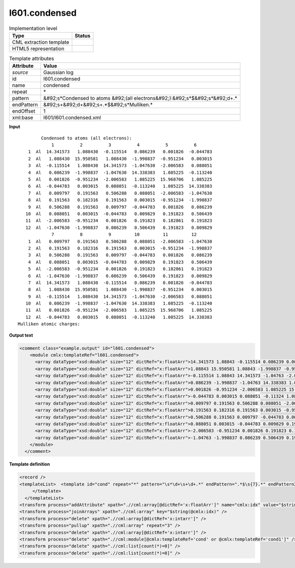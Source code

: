 .. _l601.condensed-d3e15820:

l601.condensed
==============

.. table:: Implementation level

   +----------------------------------------------------------------------------------------------------------------------------+----------------------------------------------------------------------------------------------------------------------------+
   | Type                                                                                                                       | Status                                                                                                                     |
   +============================================================================================================================+============================================================================================================================+
   | CML extraction template                                                                                                    | |image1|                                                                                                                   |
   +----------------------------------------------------------------------------------------------------------------------------+----------------------------------------------------------------------------------------------------------------------------+
   | HTML5 representation                                                                                                       | |image2|                                                                                                                   |
   +----------------------------------------------------------------------------------------------------------------------------+----------------------------------------------------------------------------------------------------------------------------+

.. table:: Template attributes

   +----------------------------------------------------------------------------------------------------------------------------+----------------------------------------------------------------------------------------------------------------------------+
   | Attribute                                                                                                                  | Value                                                                                                                      |
   +============================================================================================================================+============================================================================================================================+
   | *source*                                                                                                                   | Gaussian log                                                                                                               |
   +----------------------------------------------------------------------------------------------------------------------------+----------------------------------------------------------------------------------------------------------------------------+
   | id                                                                                                                         | l601.condensed                                                                                                             |
   +----------------------------------------------------------------------------------------------------------------------------+----------------------------------------------------------------------------------------------------------------------------+
   | name                                                                                                                       | condensed                                                                                                                  |
   +----------------------------------------------------------------------------------------------------------------------------+----------------------------------------------------------------------------------------------------------------------------+
   | repeat                                                                                                                     | \*                                                                                                                         |
   +----------------------------------------------------------------------------------------------------------------------------+----------------------------------------------------------------------------------------------------------------------------+
   | pattern                                                                                                                    | &#92;s*Condensed to atoms &#92;(all electrons&#92;):&#92;s*$&#92;s*&#92;d+.\*                                              |
   +----------------------------------------------------------------------------------------------------------------------------+----------------------------------------------------------------------------------------------------------------------------+
   | endPattern                                                                                                                 | &#92;s+&#92;d+&#92;s+.*$&#92;s*Mulliken.\*                                                                                 |
   +----------------------------------------------------------------------------------------------------------------------------+----------------------------------------------------------------------------------------------------------------------------+
   | endOffset                                                                                                                  | 1                                                                                                                          |
   +----------------------------------------------------------------------------------------------------------------------------+----------------------------------------------------------------------------------------------------------------------------+
   | xml:base                                                                                                                   | l601/l601.condensed.xml                                                                                                    |
   +----------------------------------------------------------------------------------------------------------------------------+----------------------------------------------------------------------------------------------------------------------------+

.. container:: formalpara-title

   **Input**

::

             Condensed to atoms (all electrons):
                 1          2          3          4          5          6
        1  Al  14.341573   1.088430  -0.115514   0.086239   0.001826  -0.044783
        2  Al   1.088430  15.950581   1.088430  -1.998837  -0.951234   0.003015
        3  Al  -0.115514   1.088430  14.341573  -1.047630  -2.006583   0.088051
        4  Al   0.086239  -1.998837  -1.047630  14.338383   1.085225  -0.113240
        5  Al   0.001826  -0.951234  -2.006583   1.085225  15.968706   1.085225
        6  Al  -0.044783   0.003015   0.088051  -0.113240   1.085225  14.338383
        7  Al   0.009797   0.191563   0.506288   0.088051  -2.006583  -1.047630
        8  Al   0.191563   0.182316   0.191563   0.003015  -0.951234  -1.998837
        9  Al   0.506288   0.191563   0.009797  -0.044783   0.001826   0.086239
       10  Al   0.088051   0.003015  -0.044783   0.009829   0.191823   0.506439
       11  Al  -2.006583  -0.951234   0.001826   0.191823   0.182861   0.191823
       12  Al  -1.047630  -1.998837   0.086239   0.506439   0.191823   0.009829
                 7          8          9         10         11         12
        1  Al   0.009797   0.191563   0.506288   0.088051  -2.006583  -1.047630
        2  Al   0.191563   0.182316   0.191563   0.003015  -0.951234  -1.998837
        3  Al   0.506288   0.191563   0.009797  -0.044783   0.001826   0.086239
        4  Al   0.088051   0.003015  -0.044783   0.009829   0.191823   0.506439
        5  Al  -2.006583  -0.951234   0.001826   0.191823   0.182861   0.191823
        6  Al  -1.047630  -1.998837   0.086239   0.506439   0.191823   0.009829
        7  Al  14.341573   1.088430  -0.115514   0.086239   0.001826  -0.044783
        8  Al   1.088430  15.950581   1.088430  -1.998837  -0.951234   0.003015
        9  Al  -0.115514   1.088430  14.341573  -1.047630  -2.006583   0.088051
       10  Al   0.086239  -1.998837  -1.047630  14.338383   1.085225  -0.113240
       11  Al   0.001826  -0.951234  -2.006583   1.085225  15.968706   1.085225
       12  Al  -0.044783   0.003015   0.088051  -0.113240   1.085225  14.338383
    Mulliken atomic charges:
     

.. container:: formalpara-title

   **Output text**

.. code:: xml

   <comment class="example.output" id="l601.condensed">
       <module cmlx:templateRef="l601.condensed">
         <array dataType="xsd:double" size="12" dictRef="x:floatArr">14.341573 1.08843 -0.115514 0.086239 0.001826 -0.044783 0.009797 0.191563 0.506288 0.088051 -2.006583 -1.04763</array>
         <array dataType="xsd:double" size="12" dictRef="x:floatArr">1.08843 15.950581 1.08843 -1.998837 -0.951234 0.003015 0.191563 0.182316 0.191563 0.003015 -0.951234 -1.998837</array>
         <array dataType="xsd:double" size="12" dictRef="x:floatArr">-0.115514 1.08843 14.341573 -1.04763 -2.006583 0.088051 0.506288 0.191563 0.009797 -0.044783 0.001826 0.086239</array>
         <array dataType="xsd:double" size="12" dictRef="x:floatArr">0.086239 -1.998837 -1.04763 14.338383 1.085225 -0.11324 0.088051 0.003015 -0.044783 0.009829 0.191823 0.506439</array>
         <array dataType="xsd:double" size="12" dictRef="x:floatArr">0.001826 -0.951234 -2.006583 1.085225 15.968706 1.085225 -2.006583 -0.951234 0.001826 0.191823 0.182861 0.191823</array>
         <array dataType="xsd:double" size="12" dictRef="x:floatArr">-0.044783 0.003015 0.088051 -0.11324 1.085225 14.338383 -1.04763 -1.998837 0.086239 0.506439 0.191823 0.009829</array>
         <array dataType="xsd:double" size="12" dictRef="x:floatArr">0.009797 0.191563 0.506288 0.088051 -2.006583 -1.04763 14.341573 1.08843 -0.115514 0.086239 0.001826 -0.044783</array>
         <array dataType="xsd:double" size="12" dictRef="x:floatArr">0.191563 0.182316 0.191563 0.003015 -0.951234 -1.998837 1.08843 15.950581 1.08843 -1.998837 -0.951234 0.003015</array>
         <array dataType="xsd:double" size="12" dictRef="x:floatArr">0.506288 0.191563 0.009797 -0.044783 0.001826 0.086239 -0.115514 1.08843 14.341573 -1.04763 -2.006583 0.088051</array>
         <array dataType="xsd:double" size="12" dictRef="x:floatArr">0.088051 0.003015 -0.044783 0.009829 0.191823 0.506439 0.086239 -1.998837 -1.04763 14.338383 1.085225 -0.11324</array>
         <array dataType="xsd:double" size="12" dictRef="x:floatArr">-2.006583 -0.951234 0.001826 0.191823 0.182861 0.191823 0.001826 -0.951234 -2.006583 1.085225 15.968706 1.085225</array>
         <array dataType="xsd:double" size="12" dictRef="x:floatArr">-1.04763 -1.998837 0.086239 0.506439 0.191823 0.009829 -0.044783 0.003015 0.088051 -0.11324 1.085225 14.338383</array>
       </module>
     </comment>

.. container:: formalpara-title

   **Template definition**

.. code:: xml

   <record />
   <templateList>  <template id="cond" repeat="*" pattern="\s*\d+\s+\d+.*" endPattern=".*$\s{7}.*" endPattern2="~" endOffset="1">    <record id="serial">{1_6I,x:intarr}</record>    <record repeat="*" id="row">{I,cc:serial}{A,cc:elementType}{1_6F,x:floatArr}</record>
        </template>
     </templateList>
   <transform process="addAttribute" xpath=".//cml:array[@dictRef='x:floatArr']" name="cmlx:idx" value="$string(../cml:scalar[@dictRef='cc:serial'])" />
   <transform process="joinArrays" xpath=".//cml:array" key="$string(@cmlx:idx)" />
   <transform process="delete" xpath=".//cml:array[@dictRef='x:intarr']" />
   <transform process="pullup" xpath=".//cml:array" repeat="3" />
   <transform process="delete" xpath=".//cml:array[@dictRef='x:intarr']" />
   <transform process="delete" xpath=".//cml:module[@cmlx:templateRef='cond' or @cmlx:templateRef='cond1']" />
   <transform process="delete" xpath=".//cml:list[count(*)=0]" />
   <transform process="delete" xpath=".//cml:list[count(*)=0]" />

.. |image1| image:: ../../imgs/Total.png
.. |image2| image:: ../../imgs/None.png
